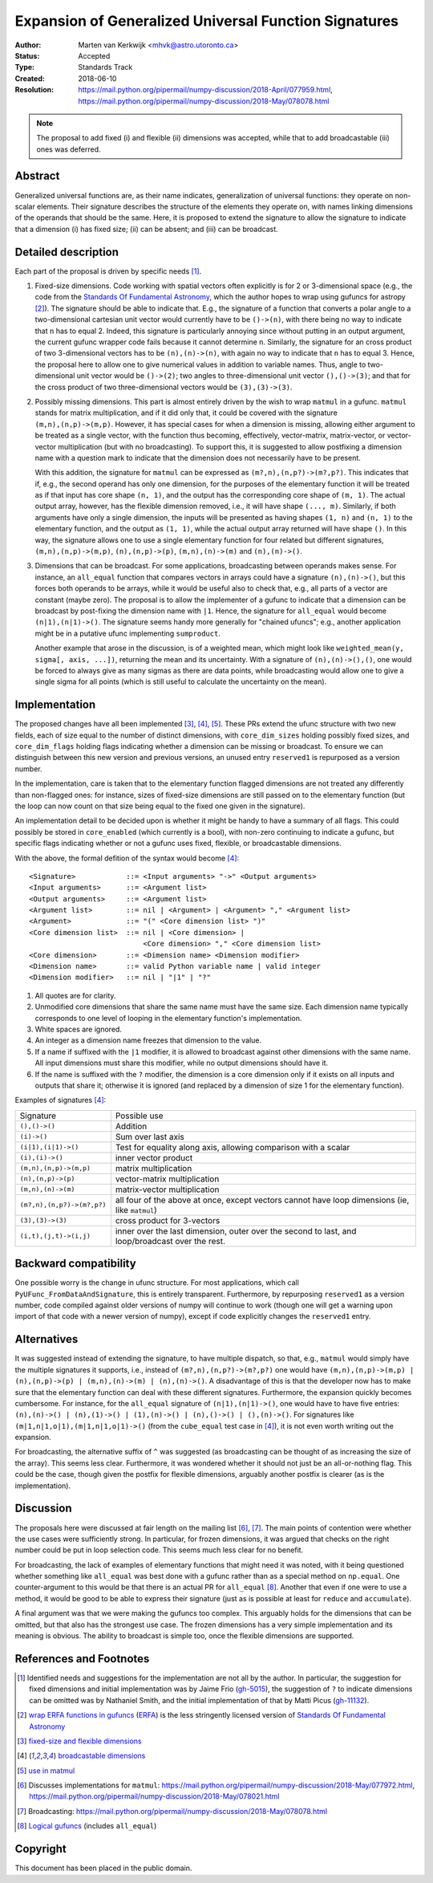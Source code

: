 ======================================================
Expansion of Generalized Universal Function Signatures
======================================================

:Author: Marten van Kerkwijk <mhvk@astro.utoronto.ca>
:Status: Accepted
:Type: Standards Track
:Created: 2018-06-10
:Resolution: https://mail.python.org/pipermail/numpy-discussion/2018-April/077959.html,
             https://mail.python.org/pipermail/numpy-discussion/2018-May/078078.html

.. note:: The proposal to add fixed (i) and flexible (ii) dimensions
          was accepted, while that to add broadcastable (iii) ones was deferred.

Abstract
--------

Generalized universal functions are, as their name indicates, generalization
of universal functions: they operate on non-scalar elements.  Their signature
describes the structure of the elements they operate on, with names linking
dimensions of the operands that should be the same.  Here, it is proposed to
extend the signature to allow the signature to indicate that a dimension (i)
has fixed size; (ii) can be absent; and (iii) can be broadcast.

Detailed description
--------------------

Each part of the proposal is driven by specific needs [1]_.

1. Fixed-size dimensions.  Code working with spatial vectors often explicitly
   is for 2 or 3-dimensional space (e.g., the code from the `Standards Of
   Fundamental Astronomy <http://www.iausofa.org/>`_, which the author hopes
   to wrap using gufuncs for astropy [2]_).  The signature should be able to
   indicate that.  E.g., the signature of a function that converts a polar
   angle to a two-dimensional cartesian unit vector would currently have to be
   ``()->(n)``, with there being no way to indicate that ``n`` has to equal 2.
   Indeed, this signature is particularly annoying since without putting in an
   output argument, the current gufunc wrapper code fails because it cannot
   determine ``n``.  Similarly, the signature for an cross product of two
   3-dimensional vectors has to be ``(n),(n)->(n)``, with again no way to
   indicate that ``n`` has to equal 3.  Hence, the proposal here to allow one
   to give numerical values in addition to variable names.  Thus, angle to
   two-dimensional unit vector would be ``()->(2)``; two angles to
   three-dimensional unit vector ``(),()->(3)``; and that for the cross
   product of two three-dimensional vectors would be ``(3),(3)->(3)``.

2. Possibly missing dimensions.  This part is almost entirely driven by the
   wish to wrap ``matmul`` in a gufunc. ``matmul`` stands for matrix
   multiplication, and if it did only that, it could be covered with the
   signature ``(m,n),(n,p)->(m,p)``. However, it has special cases for when a
   dimension is missing, allowing either argument to be treated as a single
   vector, with the function thus becoming, effectively, vector-matrix,
   matrix-vector, or vector-vector multiplication (but with no
   broadcasting). To support this, it is suggested to allow postfixing a
   dimension name with a question mark to indicate that the dimension does not
   necessarily have to be present.

   With this addition, the signature for ``matmul`` can be expressed as
   ``(m?,n),(n,p?)->(m?,p?)``.  This indicates that if, e.g., the second
   operand has only one dimension, for the purposes of the elementary function
   it will be treated as if that input has core shape ``(n, 1)``, and the
   output has the corresponding core shape of ``(m, 1)``. The actual output
   array, however, has the flexible dimension removed, i.e., it will have
   shape ``(..., m)``.  Similarly, if both arguments have only a single
   dimension, the inputs will be presented as having shapes ``(1, n)`` and
   ``(n, 1)`` to the elementary function, and the output as ``(1, 1)``, while
   the actual output array returned will have shape ``()``. In this way, the
   signature allows one to use a single elementary function for four related
   but different signatures, ``(m,n),(n,p)->(m,p)``, ``(n),(n,p)->(p)``,
   ``(m,n),(n)->(m)`` and ``(n),(n)->()``.

3. Dimensions that can be broadcast. For some applications, broadcasting
   between operands makes sense. For instance, an ``all_equal`` function that
   compares vectors in arrays could have a signature ``(n),(n)->()``, but this
   forces both operands to be arrays, while it would be useful also to check
   that, e.g., all parts of a vector are constant (maybe zero). The proposal
   is to allow the implementer of a gufunc to indicate that a dimension can be
   broadcast by post-fixing the dimension name with ``|1``. Hence, the
   signature for ``all_equal`` would become ``(n|1),(n|1)->()``.  The
   signature seems handy more generally for "chained ufuncs"; e.g., another
   application might be in a putative ufunc implementing ``sumproduct``.

   Another example that arose in the discussion, is of a weighted mean, which
   might look like ``weighted_mean(y, sigma[, axis, ...])``, returning the
   mean and its uncertainty.  With a signature of ``(n),(n)->(),()``, one
   would be forced to always give as many sigmas as there are data points,
   while broadcasting would allow one to give a single sigma for all points
   (which is still useful to calculate the uncertainty on the mean).

Implementation
--------------

The proposed changes have all been implemented [3]_, [4]_, [5]_. These PRs
extend the ufunc structure with two new fields, each of size equal to the
number of distinct dimensions, with ``core_dim_sizes`` holding possibly fixed
sizes, and ``core_dim_flags`` holding flags indicating whether a dimension can
be missing or broadcast.  To ensure we can distinguish between this new
version and previous versions, an unused entry ``reserved1`` is repurposed as
a version number.

In the implementation, care is taken that to the elementary function flagged
dimensions are not treated any differently than non-flagged ones: for
instance, sizes of fixed-size dimensions are still passed on to the elementary
function (but the loop can now count on that size being equal to the fixed one
given in the signature).

An implementation detail to be decided upon is whether it might be handy to
have a summary of all flags. This could possibly be stored in ``core_enabled``
(which currently is a bool), with non-zero continuing to indicate a gufunc,
but specific flags indicating whether or not a gufunc uses fixed, flexible, or
broadcastable dimensions.

With the above, the formal defition of the syntax would become [4]_::

  <Signature>            ::= <Input arguments> "->" <Output arguments>
  <Input arguments>      ::= <Argument list>
  <Output arguments>     ::= <Argument list>
  <Argument list>        ::= nil | <Argument> | <Argument> "," <Argument list>
  <Argument>             ::= "(" <Core dimension list> ")"
  <Core dimension list>  ::= nil | <Core dimension> |
                             <Core dimension> "," <Core dimension list>
  <Core dimension>       ::= <Dimension name> <Dimension modifier>
  <Dimension name>       ::= valid Python variable name | valid integer
  <Dimension modifier>   ::= nil | "|1" | "?"

#. All quotes are for clarity.
#. Unmodified core dimensions that share the same name must have the same size.
   Each dimension name typically corresponds to one level of looping in the
   elementary function's implementation.
#. White spaces are ignored.
#. An integer as a dimension name freezes that dimension to the value.
#. If a name if suffixed with the ``|1`` modifier, it is allowed to broadcast
   against other dimensions with the same name.  All input dimensions
   must share this modifier, while no output dimensions should have it.
#. If the name is suffixed with the ``?`` modifier, the dimension is a core
   dimension only if it exists on all inputs and outputs that share it;
   otherwise it is ignored (and replaced by a dimension of size 1 for the
   elementary function).

Examples of signatures [4]_:

+----------------------------+-----------------------------------+
| Signature                  | Possible use                      |
+----------------------------+-----------------------------------+
| ``(),()->()``              | Addition                          |
+----------------------------+-----------------------------------+
| ``(i)->()``                | Sum over last axis                |
+----------------------------+-----------------------------------+
| ``(i|1),(i|1)->()``        | Test for equality along axis,     |
|                            | allowing comparison with a scalar |
+----------------------------+-----------------------------------+
| ``(i),(i)->()``            | inner vector product              |
+----------------------------+-----------------------------------+
| ``(m,n),(n,p)->(m,p)``     | matrix multiplication             |
+----------------------------+-----------------------------------+
| ``(n),(n,p)->(p)``         | vector-matrix multiplication      |
+----------------------------+-----------------------------------+
| ``(m,n),(n)->(m)``         | matrix-vector multiplication      |
+----------------------------+-----------------------------------+
| ``(m?,n),(n,p?)->(m?,p?)`` | all four of the above at once,    |
|                            | except vectors cannot have loop   |
|                            | dimensions (ie, like ``matmul``)  |
+----------------------------+-----------------------------------+
| ``(3),(3)->(3)``           | cross product for 3-vectors       |
+----------------------------+-----------------------------------+
| ``(i,t),(j,t)->(i,j)``     | inner over the last dimension,    |
|                            | outer over the second to last,    |
|                            | and loop/broadcast over the rest. |
+----------------------------+-----------------------------------+

Backward compatibility
----------------------

One possible worry is the change in ufunc structure.  For most applications,
which call ``PyUFunc_FromDataAndSignature``, this is entirely transparent.
Furthermore, by repurposing ``reserved1`` as a version number, code compiled
against older versions of numpy will continue to work (though one will get a
warning upon import of that code with a newer version of numpy), except if
code explicitly changes the ``reserved1`` entry.

Alternatives
------------

It was suggested instead of extending the signature, to have multiple
dispatch, so that, e.g., ``matmul`` would simply have the multiple signatures
it supports, i.e., instead of ``(m?,n),(n,p?)->(m?,p?)`` one would have
``(m,n),(n,p)->(m,p) | (n),(n,p)->(p) | (m,n),(n)->(m) | (n),(n)->()``.  A
disadvantage of this is that the developer now has to make sure that the
elementary function can deal with these different signatures.  Furthermore,
the expansion quickly becomes cumbersome.  For instance, for the ``all_equal``
signature of ``(n|1),(n|1)->()``, one would have to have five entries:
``(n),(n)->() | (n),(1)->() | (1),(n)->() | (n),()->() | (),(n)->()``.  For
signatures like ``(m|1,n|1,o|1),(m|1,n|1,o|1)->()`` (from the ``cube_equal``
test case in [4]_), it is not even worth writing out the expansion.

For broadcasting, the alternative suffix of ``^`` was suggested (as
broadcasting can be thought of as increasing the size of the array).  This
seems less clear.  Furthermore, it was wondered whether it should not just be
an all-or-nothing flag.  This could be the case, though given the postfix
for flexible dimensions, arguably another postfix is clearer (as is the
implementation).

Discussion
----------

The proposals here were discussed at fair length on the mailing list [6]_,
[7]_.  The main points of contention were whether the use cases were
sufficiently strong. In particular, for frozen dimensions, it was argued that
checks on the right number could be put in loop selection code.  This seems
much less clear for no benefit.

For broadcasting, the lack of examples of elementary functions that might need
it was noted, with it being questioned whether something like ``all_equal``
was best done with a gufunc rather than as a special method on ``np.equal``.
One counter-argument to this would be that there is an actual PR for
``all_equal`` [8]_.  Another that even if one were to use a method, it would
be good to be able to express their signature (just as is possible at least
for ``reduce`` and ``accumulate``).

A final argument was that we were making the gufuncs too complex. This
arguably holds for the dimensions that can be omitted, but that also has the
strongest use case. The frozen dimensions has a very simple implementation and
its meaning is obvious. The ability to broadcast is simple too, once the
flexible dimensions are supported.

References and Footnotes
------------------------

.. [1] Identified needs and suggestions for the implementation are not all by
       the author. In particular, the suggestion for fixed dimensions and
       initial implementation was by Jaime Frio (`gh-5015
       <https://github.com/numpy/numpy/pull/5015>`_), the suggestion of ``?``
       to indicate dimensions can be omitted was by Nathaniel Smith, and the
       initial implementation of that by Matti Picus (`gh-11132
       <https://github.com/numpy/numpy/pull/11132>`_).
.. [2] `wrap ERFA functions in gufuncs
       <https://github.com/astropy/astropy/pull/7502>`_ (`ERFA
       <https://github.com/liberfa/erfa>`_) is the less stringently licensed
       version of `Standards Of Fundamental Astronomy
       <http://www.iausofa.org/>`_
.. [3] `fixed-size and flexible dimensions
       <https://github.com/numpy/numpy/pull/11175>`_
.. [4] `broadcastable dimensions
       <https://github.com/numpy/numpy/pull/11179>`_
.. [5] `use in matmul <https://github.com/numpy/numpy/pull/11133>`_
.. [6] Discusses implementations for ``matmul``:
       https://mail.python.org/pipermail/numpy-discussion/2018-May/077972.html,
       https://mail.python.org/pipermail/numpy-discussion/2018-May/078021.html
.. [7] Broadcasting:
       https://mail.python.org/pipermail/numpy-discussion/2018-May/078078.html
.. [8] `Logical gufuncs <https://github.com/numpy/numpy/pull/8528>`_ (includes
       ``all_equal``)

Copyright
---------

This document has been placed in the public domain.
